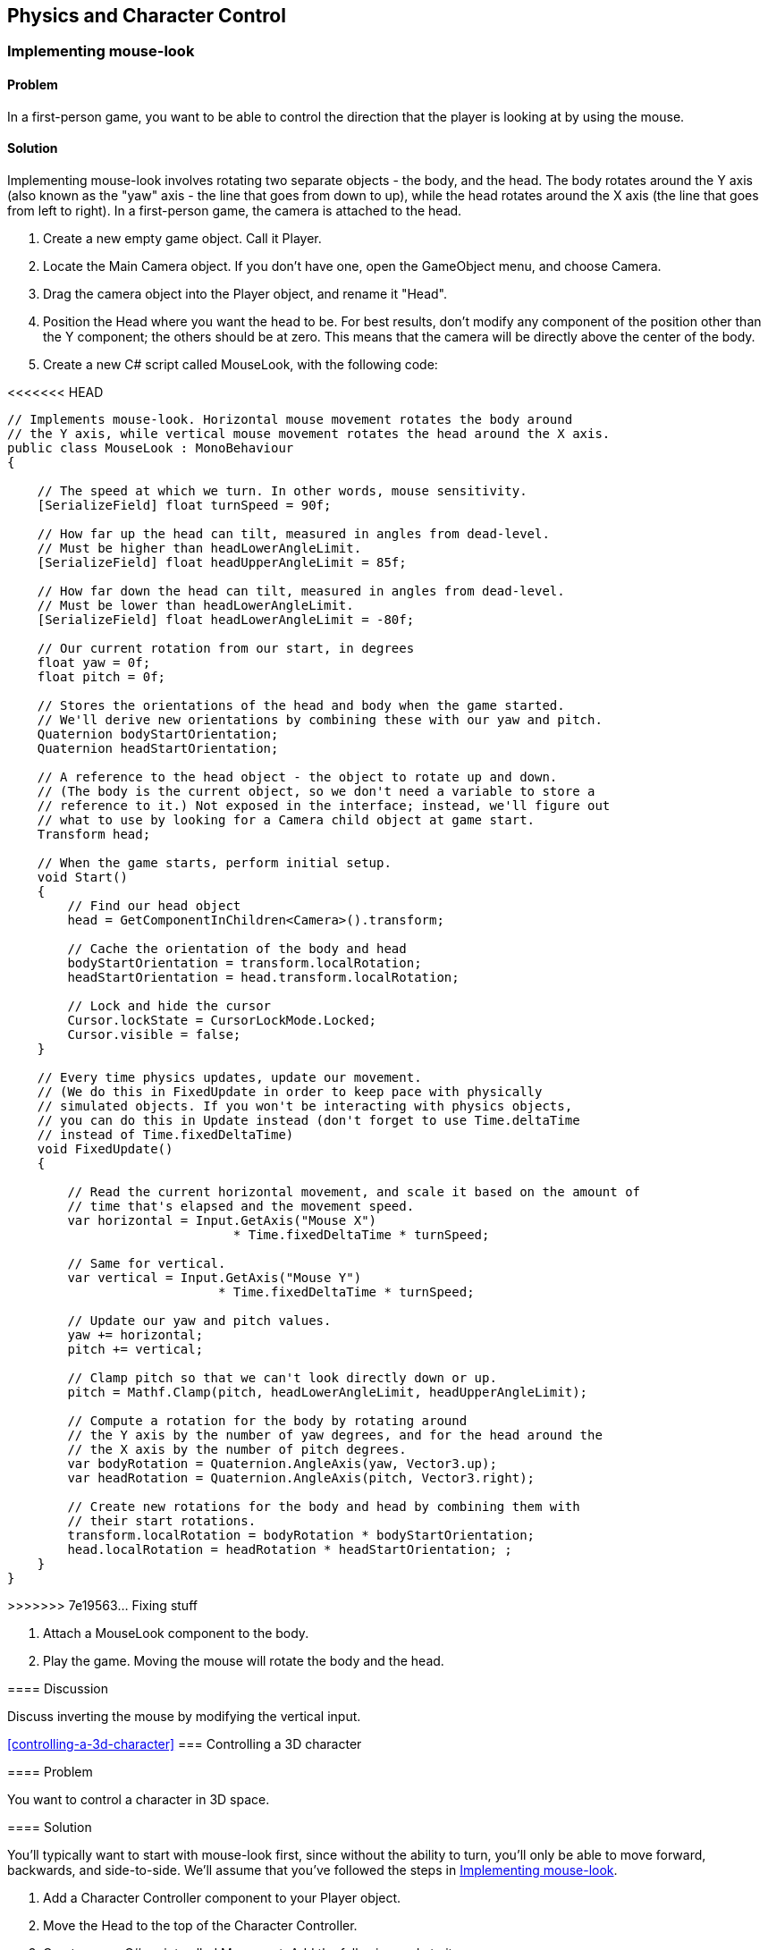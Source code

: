 == Physics and Character Control

[[implementing-mouse-look]]
=== Implementing mouse-look
// card: https://trello.com/c/l316UaPX

==== Problem

In a first-person game, you want to be able to control the direction that the player is looking at by using the mouse.

==== Solution

Implementing mouse-look involves rotating two separate objects - the body, and the head. The body rotates around the Y axis (also known as the "yaw" axis - the line that goes from down to up), while the head rotates around the X axis (the line that goes from left to right). In a first-person game, the camera is attached to the head.

. Create a new empty game object. Call it Player.
. Locate the Main Camera object. If you don't have one, open the GameObject menu, and choose Camera.
. Drag the camera object into the Player object, and rename it "Head".

. Position the Head where you want the head to be. For best results, don't modify any component of the position other than the Y component; the others should be at zero. This means that the camera will be directly above the center of the body.

. Create a new C# script called MouseLook, with the following code:

// snip: mouse_look
<<<<<<< HEAD
=======
[source,swift]
----
// Implements mouse-look. Horizontal mouse movement rotates the body around 
// the Y axis, while vertical mouse movement rotates the head around the X axis.
public class MouseLook : MonoBehaviour
{

    // The speed at which we turn. In other words, mouse sensitivity.
    [SerializeField] float turnSpeed = 90f;

    // How far up the head can tilt, measured in angles from dead-level.
    // Must be higher than headLowerAngleLimit.
    [SerializeField] float headUpperAngleLimit = 85f;

    // How far down the head can tilt, measured in angles from dead-level.
    // Must be lower than headLowerAngleLimit.
    [SerializeField] float headLowerAngleLimit = -80f;

    // Our current rotation from our start, in degrees
    float yaw = 0f;
    float pitch = 0f;

    // Stores the orientations of the head and body when the game started. 
    // We'll derive new orientations by combining these with our yaw and pitch.
    Quaternion bodyStartOrientation;
    Quaternion headStartOrientation;

    // A reference to the head object - the object to rotate up and down.
    // (The body is the current object, so we don't need a variable to store a
    // reference to it.) Not exposed in the interface; instead, we'll figure out
    // what to use by looking for a Camera child object at game start.
    Transform head;

    // When the game starts, perform initial setup.
    void Start()
    {
        // Find our head object
        head = GetComponentInChildren<Camera>().transform;

        // Cache the orientation of the body and head
        bodyStartOrientation = transform.localRotation;
        headStartOrientation = head.transform.localRotation;

        // Lock and hide the cursor
        Cursor.lockState = CursorLockMode.Locked;
        Cursor.visible = false;
    }

    // Every time physics updates, update our movement.
    // (We do this in FixedUpdate in order to keep pace with physically 
    // simulated objects. If you won't be interacting with physics objects,
    // you can do this in Update instead (don't forget to use Time.deltaTime
    // instead of Time.fixedDeltaTime)
    void FixedUpdate()
    {

        // Read the current horizontal movement, and scale it based on the amount of
        // time that's elapsed and the movement speed.
        var horizontal = Input.GetAxis("Mouse X")
                              * Time.fixedDeltaTime * turnSpeed;

        // Same for vertical.
        var vertical = Input.GetAxis("Mouse Y")
                            * Time.fixedDeltaTime * turnSpeed;

        // Update our yaw and pitch values.
        yaw += horizontal;
        pitch += vertical;

        // Clamp pitch so that we can't look directly down or up.
        pitch = Mathf.Clamp(pitch, headLowerAngleLimit, headUpperAngleLimit);

        // Compute a rotation for the body by rotating around
        // the Y axis by the number of yaw degrees, and for the head around the
        // the X axis by the number of pitch degrees.
        var bodyRotation = Quaternion.AngleAxis(yaw, Vector3.up);
        var headRotation = Quaternion.AngleAxis(pitch, Vector3.right);

        // Create new rotations for the body and head by combining them with 
        // their start rotations.
        transform.localRotation = bodyRotation * bodyStartOrientation;
        head.localRotation = headRotation * headStartOrientation; ;
    }
}
----
>>>>>>> 7e19563... Fixing stuff

. Attach a MouseLook component to the body.

. Play the game. Moving the mouse will rotate the body and the head.


==== Discussion

Discuss inverting the mouse by modifying the vertical input.

<<controlling-a-3d-character>>
=== Controlling a 3D character
// card: https://trello.com/c/vDYcPQK3

==== Problem

You want to control a character in 3D space.

==== Solution

You'll typically want to start with mouse-look first, since without the ability to turn, you'll only be able to move forward, backwards, and side-to-side. We'll assume that you've followed the steps in <<implementing-mouse-look>>.

. Add a Character Controller component to your Player object.
. Move the Head to the top of the Character Controller.

. Create a new C# script called Movement. Add the following code to it:

// snip: 3d_movement
[source,swift]
----
// Implements character controller movement.
public class Movement : MonoBehaviour {

    // The speed at which we can move, in units per second.
    [SerializeField] float moveSpeed = 6;

    // The height of a jump, in units.
    [SerializeField] float jumpHeight = 2;

    // The rate at which our vertical speed will be reduced, in units per
    // second. 
    [SerializeField] float gravity = 20;

    // The degree to which we can control our movement while in mid-air.
    [Range(0, 10), SerializeField] float airControl = 5;

    // Our current movement direction. If we're on the ground, we have 
    // direct control over it, but if we're in the air, we only have partial
    // control over it.
    Vector3 moveDirection = Vector3.zero;

    // A cached reference to the character controller, which we'll be using
    // often.
    CharacterController controller;

    void Start()
    {
        controller = GetComponent<CharacterController>();
    }

    // We do our movement logic in FixedUpdate so that our movement can happen
    // at the same pace as physics updates. If it didn't, we'd see jitter when
    // we interact with physics objects that can move around.
    void FixedUpdate () {


        // The input vector describes the user's desired local-space movement;
        // if we're on the ground, this will immediately become our movement,
        // but if we're in the air, we'll interpolate between our current 
        // movement and this vector, to simulate momentum.
        var input = new Vector3(Input.GetAxis("Horizontal"), 0, Input.GetAxis("Vertical"));

        // Multiply this movement by our desired movement speed
        input *= moveSpeed;

        // The controller's Move method uses world-space directions, so we
        // need to convert this direction to world space
        input = transform.TransformDirection(input);

        // Is the controller's bottom-most point touching the ground?
        if (controller.isGrounded)
        {
            // Figure out how much movement we want to apply in local-space.
            moveDirection = input;

            // Is the user pressing the jump button right now?
            if (Input.GetButton("Jump"))
            {
                // Calculate the amount of upwards speed we need, considering
                // that we add moveDirection.y to our height every frame, and we
                // reduce moveDirection.y by gravity every frame.
                moveDirection.y = Mathf.Sqrt(2 * gravity * jumpHeight);
            } else {
                // We're on the ground, but not jumping. Set our downwards
                // movement to zero (otherwise, because we're continuously 
                // reducing our Y movement, if we walk off a ledge, we'd
                // suddenly have a huge amount of downwards momentum.)
                moveDirection.y = 0;
            }
        } else {
            // Slowly bring our movement towards the user's desired input, but
            // preserve our current y direction (so that the arc of the jump is
            // preserved)
            input.y = moveDirection.y;
            moveDirection = Vector3.Lerp(moveDirection, input, 
                                         airControl * Time.fixedDeltaTime);
        }

        // Bring our movement down by applying gravity over time
        moveDirection.y -= gravity * Time.fixedDeltaTime;

        // Move the controller. The controller will refuse to move into other 
        // colliders, which means that we won't clip through the ground or
        // other colliders. (However, this doesn't stop other colliders from 
        // moving into us. For that, we'd need to detect when we're overlapping
        // another collider, and move away from them. We'll cover this in 
        // another recipe!)
        controller.Move(moveDirection * Time.fixedDeltaTime);
	}
}
----

. Attach a Movement component to your Player object.

. Play the game. Pressing the arrow keys, or the W, A, S and D keys will move the player around (unless you've customised your input system). You can also jump by pressing the Spacebar.

==== Discussion

Discuss how for the best-feeling control, you generally want to manage the movement yourself, rather than doing it in physics. (Discuss why; good chance to mention how Mario games feel good to control, but are physically very unrealistic. Cite Steve Swink's "Game Feel".)

Note that this setup will be used in several other recipes in this chapter, since it's a good foundation.

[[interacting-with-switches-and-objects]]
=== Interacting with switches and objects
// card: https://trello.com/c/PGwgakP3

==== Problem

You want players to be able to aim at objects, and press a 'use' key. Certain objects should react to being interacted with in this way.

==== Solution

NOTE: This recipe assumes that you've set up your player by following <<implementing-mouse-look>> and <<controlling-a-3d-character>>.

Interacting with objects requires firing invisible rays out of the camera, in order to detect what you're looking at. The rays will stop at the first collider they see that's within range; we need to ensure that we never hit the Character Collider.

. Open the Edit menu, and choose Project Settings -> Tags and Layers.
. Set one of the blank User Layers to "Player".
. Select your Player object - the one that contains the CharacterController.
. Open the Layers menu at the top-right corner of the Inspector, and choose "Player". When you're asked if you want to set the layer of the child objects as well, click "Yes, change children.""

. Create a new C# script called Interactable. Add the following code to it:

// snip: interactable
[source,swift]
----
// Implements being interacted with by an Interacting component.
// Requires a collider, because Interacting objects find their targets by
// casting rays that hit colliders.
[RequireComponent(typeof(Collider))]
public class Interactable : MonoBehaviour {

    public void Interact(GameObject fromObject) {
        Debug.LogFormat("I've been interacted with by {0}!", fromObject);
    }
}
----

. Attach this component to the object you want to interact with. The object must have a collider of some kind.

. Create a new C# script called Interacting. Add the following code to it:

// snip: interacting
[source,swift]
----
// Implements interacting with Interactable objects
public class Interacting : MonoBehaviour {

    // The key to press to interact with an object.
    [SerializeField] KeyCode interactionKey = KeyCode.E;

    // The range at which we can interact with objects.
    [SerializeField] float interactingRange = 2;

	void Update () {

        // Did the user just press the interaction key?
        if (Input.GetKeyDown(interactionKey)) {

            // Then attempt to interact.
            AttemptInteraction();
        }
	}

    void AttemptInteraction() {

        // Create a ray from the current position and forward direction
        var ray = new Ray(transform.position, transform.forward);

        // Store information about the hit in this variable
        RaycastHit hit;

        // Create a layer mask that represents every layer except the players
        var everythingExceptPlayers = ~(1 << LayerMask.NameToLayer("Player"));

        // Combine this layer mask with the one that raycasts usually use; this
        // has the effect of removing the player layer from the list of layers
        // to raycast against
        var layerMask = Physics.DefaultRaycastLayers
                               & everythingExceptPlayers;

        // Perform the raycast out, hitting only object that are on layers 
        // described by the layer mask we just assembled
        if (Physics.Raycast(ray, out hit, interactingRange, layerMask)) {

            // Try and get the Interactable component on the object we hit
            var interactable = hit.collider.GetComponent<Interactable>();

            // Does it exist?
            if (interactable != null) {

                // Signal that it was interacted with.
                interactable.Interact(this.gameObject);
            }
        }

    }
}
----

. Attach this component to your Head object. Play the game; when you look at a nearby object that has the Interactable component and press the interaction key, the Interactable component will log that it's been interacted with.

==== Discussion

Discuss layers and layer masks, and why they're needed here (to prevent the rays from colliding with the player itself.)

=== Picking up and putting down objects
// card: https://trello.com/c/mM8NXoTN

==== Problem

You want to be able to pull objects towards you, and if they're close enough, pick them up. You want to be able to throw objects you're holding.

==== Solution

NOTE: This recipe assumes that you've set up your player by following <<implementing-mouse-look>> and <<controlling-a-3d-character>>. You'll also need to set up the Player layer, as per the <<interacting-with-switches-and-objects>> recipe.

. Create a new C# script called Grabbing, and add the following code to it:

// snip: grabbing
[source,swift]
----
// Implements pulling, grabbing, holding and throwing.
// A rigidbody is required because we need one to connect our grabbing joint to
[RequireComponent(typeof(Rigidbody))]
public class Grabbing : MonoBehaviour {

    // The range from this object at which an object can be picked up.
    [SerializeField] float grabbingRange = 3;

    // The range from this object at which an object can be pulled towards us.
    [SerializeField] float pullingRange = 20;

    // The location at which objects that are picked up will be placed.
    [SerializeField] Transform holdPoint = null;

    // The key to press to pick up or drop an object.
    [SerializeField] KeyCode grabKey = KeyCode.E;

    // The key to press to throw an object
    [SerializeField] KeyCode throwKey = KeyCode.Mouse0;

    // The amount of force to apply on a thrown object
    [SerializeField] float throwForce = 100f;

    // The amount of force to apply on objects that we're pulling towards us.
    // Don't forget that objects we're pulling will have friction working
    // against us, so the value might need to be higher than you think.
    [SerializeField] float pullForce = 50f;

    // If the grab joint encounters this much force, break it.
    [SerializeField] float grabBreakingForce = 100f;

    // If the grab joint encounters this much torque, break it.
    [SerializeField] float grabBreakingTorque = 100f;

    // The joint that holds our grabber object. Null if we're not holding 
    // anything.
    FixedJoint grabJoint;

    // The rigidbody that we're holding. Null if we're not holding anything.
    Rigidbody grabbedRigidbody;

    private void Awake()
    {
        // Do some quick validity checks when we start up

        if (holdPoint == null) {
            Debug.LogError("Grab hold point must not be null!");
        }

        if (holdPoint.IsChildOf(transform) == false) {
            Debug.LogError("Grab hold point must be a child of this object");            
        }

        var playerCollider = GetComponentInParent<Collider>();

        playerCollider.gameObject.layer = LayerMask.NameToLayer("Player");
    }

    private void Update()
    {
        // Is the user holding the grab key, and we're not holding something?
        if (Input.GetKey(grabKey) && grabJoint == null) {

            // Attempt to perform a pull or a grab
            AttemptPull();

        } 
        // Did the user just press the grab key, and we're holding something?
        else if (Input.GetKeyDown(grabKey) && grabJoint != null) {
            Drop();
        }
        // Does the user want to throw the held object, and we're holding 
        // something?
        else if (Input.GetKeyDown(throwKey) && grabJoint != null) {
            // Now apply the throw force
            Throw ();
        }




    }

    // Throws a held object
    void Throw()
    {
        // Can't throw if we're not holding anything!
        if (grabbedRigidbody == null) {
            return;
        }

        // Keep a reference to the body we were holding, because Drop will reset 
        // it
        var thrownBody = grabbedRigidbody;


        // Calculate the force to apply
        var force = transform.forward * throwForce;

        // And apply it
        thrownBody.AddForce(force);

        // We need to drop what we're holding before we can throw it
        Drop();

    }

    // Attempts to pull or pick up the object directly ahead of this object. 
    // When this script is attached to a camera, it will try to get the object 
    // directly in the middle of the camera's view. (You may want to add a 
    // reticle to the GUI to help the player know where the precise center of
    // the screen is.
    private void AttemptPull()
    {
        // Perform a raycast. If we hit something that has a rigidbody and 
        // is not kinematic, pick it up.


        // Create a ray that goes from our current position, and goes out along
        // our current direction.
        var ray = new Ray(transform.position, transform.forward);

        // Create a variable to store the results of what we hit.
        RaycastHit hit;

        // Create a layer mask that represents every layer except the players
        var everythingExceptPlayers = ~(1 << LayerMask.NameToLayer("Player"));

        // Combine this layer mask with the one that raycasts usually use; this
        // has the effect of removing the player layer from the list of layers
        // to raycast against
        var layerMask = Physics.DefaultRaycastLayers
                               & everythingExceptPlayers;

        // Perform a raycast that uses this layermask to ignore the players.
        // We use our pulling range because it's the longest; if the object
        // is actually within our (shorter) grabbing range, we'll grab it 
        // instead of pulling it.
        if (Physics.Raycast(ray, out hit, pullingRange, layerMask) == false)
        {
            // Our raycast hit nothing within the pulling range.
            return;
        }

        // We hit something! Is it something we can pick up?
        grabbedRigidbody = hit.rigidbody;

        if (grabbedRigidbody == null || grabbedRigidbody.isKinematic)
        {
            // We can't pick this up - it either has no rigidbody, or it's
            // kinematic.
            return;
        }

        // We now have an object that's within our pulling range.

        // Is the object within the grabbing range, too?
        if (hit.distance < grabbingRange) {

            // We can pick it up.

            // Move the body to our grab position.
            grabbedRigidbody.transform.position = holdPoint.position;

            // Create a joint that will hold this in place, and configure it
            grabJoint = gameObject.AddComponent<FixedJoint>();
            grabJoint.connectedBody = grabbedRigidbody;
            grabJoint.breakForce = grabBreakingForce;
            grabJoint.breakTorque = grabBreakingTorque;

            // Ensure that this grabbed object doesn't collide with this collider,
            // or any collider in our parent, which could cause problems
            foreach (var myCollider in GetComponentsInParent<Collider>())
            {
                Physics.IgnoreCollision(myCollider, hit.collider, true);
            }
        } else {
            // It's not in grabbing range, but it is in pulling range. Pull it
            // towards us, until it's in grabbing range.

            var pull = -transform.forward * this.pullForce;

            grabbedRigidbody.AddForce(pull);

        }



    }

    // Drops the object
    private void Drop()
    {

        if (grabJoint != null)
        {
            Destroy(grabJoint);
        }

        // Bail out if the object we were holding isn't there anymore
        if (grabbedRigidbody == null)
        {
            return;
        }

        // Re-enable collisions between this object and our collider(s)
        foreach (var myCollider in GetComponentsInParent<Collider>())
        {
            Physics.IgnoreCollision(myCollider, grabbedRigidbody.GetComponent<Collider>(), false);
        }

        grabbedRigidbody = null;
    }

    // Draw the location of the hold point
    private void OnDrawGizmos()
    {
        if (holdPoint == null) {
            return;
        }
        Gizmos.color = Color.magenta;
        Gizmos.DrawSphere(holdPoint.position, 0.2f);
    }

    // Called when a joint that's attached to the gameobject this component is
    // on has broken.
    private void OnJointBreak(float breakForce)
    {
        // When our joint breaks, call Drop to ensure that
        // we clean up after ourselves.
        Drop();
    }
}
----

To test it, create a cube, scale it to (0.25,0.25,0.25), and add a Rigidbody. When you play the game, you will be able to pull it towards you by pressing the E key. When it's in range, you will grab it. Press the left mouse button to throw the object you're holding.

==== Discussion

This is basically a gravity gun.

Experiment with directly setting the velocity of thrown objects.

Experiment with different pulling and grabbing ranges.

Experiment with only being able to pick up objects below a certain mass (so that you can't pick up eg a massive rock)

=== Detecting when an object is touching another object
// card: https://trello.com/c/WUnyXSow

==== Problem

You want to detect when two physical objects are touching.

==== Solution



// snip: collision_detection
[source,swift]
----
private void OnCollisionEnter(Collision collision)
{
    Debug.LogFormat("Object {0} started touching {1}!",
                    collision.gameObject.name, this.name);
}

private void OnCollisionExit(Collision collision)
{
    Debug.LogFormat("Object {0} stopped touching {1}!",
                    collision.gameObject.name, this.name);
}

private void OnCollisionStay(Collision collision)
{
    Debug.LogFormat("Object {0} remained touching {1}!",
                    collision.gameObject.name, this.name);
}
----


==== Discussion

Discuss how collisions will only be detected when at least one of the two colliding objects has a non-kinematic rigidbody. Discuss what a kinematic rigidbody is.

=== Detecting when an object is in a trigger area
// card: https://trello.com/c/VeFzmeOw

==== Problem

You want to detect when an object has entered a collider that's marked as a trigger.

==== Solution

// snip: trigger_detection
[source,swift]
----
private void OnTriggerEnter(Collider other)
{
    Debug.LogFormat("Object {0} entered trigger {1}!",
                    other.name, this.name);
}

private void OnTriggerExit(Collider other)
{
    Debug.LogFormat("Object {0} exited trigger {1}!",
                    other.name, this.name);
}

private void OnTriggerStay(Collider other)
{
    Debug.LogFormat("Object {0} remained in trigger {1}!", 
                    other.name, this.name);
}
----

==== Discussion

Discuss what a trigger means, in the context of colliders.


[[implementing-moving-platforms]]
=== Implementing moving platforms
// card: https://trello.com/c/yCFwEnJC

==== Problem

You want objects to move from point to point.

==== Solution

. Create a new C# script called MovingPlatform, and add the following code to it:

// snip: moving_platform
[source,swift]
----
// Moves an object at a fixed speed through a series of points.
public class MovingPlatform : MonoBehaviour {

    // The positions that the platform will move through stored in local position.
    [SerializeField] Vector3[] points = {};

    // The speed at which it will move between them.
    [SerializeField] float speed = 10f;

    // The index into the 'points' array; this is the point we're trying to
    // move towards
    int nextPoint = 0;

    // Where the platform was when the game started
    Vector3 startPosition;

    // How fast this platform is currently moving, in units per second
    public Vector3 velocity { get; private set; }

	// Use this for initialization
	void Start () {
        if (points == null || points.Length < 2) {
            Debug.LogError("Platform needs 2 or more points to work.");
            return;
        }

        // All of our movement points are defined relative to where we are
        // when the game starts, so record that (since transform.position will
        // change over time)
        startPosition = transform.position;

        // Start our cycle at our first point
        transform.position = currentPoint;
	}

    // Returns the point that we're currently moving towards.
    Vector3 currentPoint {
        get {
            // If we have no points, return our current position
            if (points == null || points.Length == 0) {
                return transform.position;
            }
            // Return the point we're trying to get to
            return points[nextPoint] + startPosition;
        }
    }

	// Update every time physics updates
	void FixedUpdate () {

        // Move towards the target, at a fixed speed
        var newPosition = Vector3.MoveTowards(
            transform.position, currentPoint, speed * Time.fixedDeltaTime);

        // Have we reached the target?
        if (Vector3.Distance(newPosition, currentPoint) < 0.001) {
            // Snap to the target point
            newPosition = currentPoint;

            // Move to the next target, wrapping around to the start if 
            // necessary
            nextPoint += 1;
            nextPoint %= points.Length;
        }

        // Calculate our current velocity in units-per-second
        velocity = (newPosition - transform.position) / Time.fixedDeltaTime;

        // Update to our new location
        transform.position = newPosition;


	}

    // Draw the path that the platform will follow
    private void OnDrawGizmosSelected()
    {
        if (points == null || points.Length < 2) {
            return;
        }

        // Our points are stored in local space, so we need to offset them
        // in order to know where they are in world space.
        Vector3 offsetPosition = transform.position;

        // If we're playing, our transform is moving, so we need to use the
        // cached start position to figure out where our points are in world
        // space.
        if (Application.isPlaying) {
            offsetPosition = startPosition;
        }

        Gizmos.color = Color.blue;

        // Loop over all the points
        for (int p = 0; p < points.Length; p++) {

            // Get this point and the next one, wrapping around to the first
            var p1 = points[p];
            var p2 = points[(p + 1) % points.Length];

            // Draw the point
            Gizmos.DrawSphere(offsetPosition + p1, 0.1f);

            // Draw the line between the points
            Gizmos.DrawLine(offsetPosition + p1, offsetPosition + p2);
        }
    }
}
----

. Create a new cube, and add a MovingPlatform to it.
. Add as many points to it as you'd like. They'll be displayed in the scene view.
. Play the game. The object will move to each of the points, in a circuit.

==== Discussion

Discuss how, without additional code, the platform will move through the player.

Note that the platform code stores its velocity; this is used in <<implementing-platform-riding>>

[[implementing-platform-riding]]
=== Implementing platform riding
// card: https://trello.com/c/1EkgT8nD

==== Problem

You want your character controller to be able to stand on a moving platform, as implemented in <<implementing-moving-platforms>>. You also want the character controller to be pushed out of the way, if a moving platform moves into it sideways.


==== Solution

. Create a new C# script called PlatformRiding, and add the following code to it.

// snip: platform_riding
[source,csharp]
----
// Implements platform riding (standing on a moving platform means we'll move
// with the platform), and pushing (if an object moves into us, it will push
// us away)
[RequireComponent(typeof(CharacterController))]
public class PlatformRiding : MonoBehaviour {

    // The CharacterController on this object.
    CharacterController controller;

    private void Start()
    {
        // We'll be checking our character controller a lot. Cache a reference
        // to it.
        controller = GetComponent<CharacterController>();
    }

    // Every time physics updates, check to see if our collider is overlapping 
    // something, and if it is, push ourselves out of it.
    private void FixedUpdate()
    {
        // First, we'll handle pushing the character collider out of the way
        // if another object moves into it.

        // A character collider's physical shape is a capsule. We need to
        // ask the physics system if this capsule is overlapping anything else;
        // to do this, we need to figure out the values that define this 
        // capsule.

        // You can think of a capsule as a cylinder with two spheres on either
        // end, where the spheres have the same radius as the cylinder.
        // This means that a capsule can be defined by three values: the 
        // locations of the centres of the two spheres, and the radius.

        // Given that a character collider exposes its total height (including
        // spheres!) and the radius, we can use this to figure out the location
        // of the two capsule points in world-space.

        // The center of the sphere at the top of the controller's capsule
        var capsulePoint1 = transform.position + new Vector3(
            0, (controller.height / 2) - controller.radius, 0);

        // The center of the sphere at the bottom of the controller's capsule
        var capsulePoint2 = transform.position - new Vector3(
            0, (controller.height / 2) + controller.radius, 0);

        // The list of colliders we may be overlapping. We're unlikely to 
        // overlap more than ten colliders, so make the list that long. (Adjust
        // this if you're encountering lots of overlaps.)
        Collider[] overlappingColliders = new Collider[10];

        // Figure out which colliders we're overlapping. We pass in the 
        // overlappingColliders array, and it when this function returns, the 
        // array will be filled with references to other colliders. The function
        // returns the number of colliders that overlap the capsule.
        var overlapCount  = Physics.OverlapCapsuleNonAlloc(
            capsulePoint1, capsulePoint2,  // the centers of the spheres
            controller.radius,  // the radius of the spheres
            overlappingColliders);

        // (Note: we _could_ have used OverlapCapsule, which returns a brand-
        // new array, but that requires the function to allocate the memory
        // for it on the heap. Because we don't use this array after this 
        // function ends, the array would turn into garbage. More garbage means
        // the garbage collector will run more often, which means performance
        // hitches. By creating our own array locally, it's stored on the stack;
        // data on the stack doesn't get turned into garbage when it goes away,
        // but it can't stay around after this function returns, which is fine
        // for this case.)

        // For each item we were told the capsule overlaps...
        for (int i = 0; i < overlapCount; i++) {

            // Get the collider the capsule overlaps
            var overlappingCollider = overlappingColliders[i];

            // If this collider is our controller, ignore it
            if (overlappingCollider == controller)  {
                continue;
            }

            // We need to compute how much movement we need to perform to not
            // overlap this collider.

            // First, define some variables to store the direction and distance.
            Vector3 direction;
            float distance;

            // Next, provide information about both our collider and the other 
            // one. Our direction and distance variables will be filled with 
            // data.
            Physics.ComputePenetration(
                controller,  // our collider
                transform.position, // its position
                transform.rotation, // its orientation
                overlappingCollider, // the other collider
                overlappingCollider.transform.position,  // its position
                overlappingCollider.transform.rotation,  // its orientation
                out direction, // will contain the direction we need to move in
                out distance // will contain the distance we need to move by
            );

            // Don't get pushed vertically; that's what 1. gravity and 2. moving 
            // platforms are for.
            direction.y = 0;

            // Update our position to move out of the way.
            transform.position += direction * distance;

        }

        // Next, we'll handle standing on a moving platform.

        // Cast a ray down to our feet. If it hit a MovingPlatform, inherit its 
        // velocity.

        // (We don't need to worry about avoiding the character controller here,
        // because the raycast starts inside the controller, so it won't hit
        // it.)

        var ray = new Ray(transform.position, Vector3.down);
        RaycastHit hit;

        // The maximum distance we want to look for.
        float maxDistance = (controller.height / 2f) + 0.1f;

        // Cast the ray. Did it hit anything?
        if (Physics.Raycast(ray, out hit, maxDistance)) {

            // It did!

            // Did it have a MovingPlatform component?
            var platform = hit.collider.gameObject
                              .GetComponent<MovingPlatform>();

            if (platform != null) {
                // If it did, update our position based on the platform's
                // current velocity.
                transform.position += platform.velocity * Time.fixedDeltaTime;
            }
        }
    }
}
----

            // Did it have a MovingPlatform component?
            var platform = hit.collider.gameObject
                              .GetComponent<MovingPlatform>();

            if (platform != null) {
                // If it did, update our position based on the platform's
                // current velocity.
                transform.position += platform.velocity * Time.fixedDeltaTime;
            }
        }
    }
}
----

. Add a PlatformRiding component to the object that has your CharacterCollider.

. Play the game, and jump onto an object that has a MovingPlatform component. It will be carried with the platform.

==== Discussion

Discuss how no momentum is being imparted here - if you're on a platform that's moving up quickly, you won't be given a speed boost.

=== Responding to being pushed by objects
// card: https://trello.com/c/4FHm2cjd

==== Problem

You want your character collider to be able to push rigidbodies.

==== Solution

. Create a new C# script called Pushing. Add the following code to it:

// snip: pushing
[source,swift]
----
// Implements pushing rigidbodies from a charactercollider.
public class Pushing : MonoBehaviour {

    // Defines the possible types of pushing we can apply.
    public enum PushMode
    {
        // Don't allow any pushing
        NoPushing,

        // Push by directly setting the velocity of things we hit
        DirectlySetVelocity,

        // Push by applying a physical force to the impact point
        ApplyForces
    }

    // The type of pushing we've selected.
    [SerializeField] PushMode pushMode = PushMode.DirectlySetVelocity;

    // The amount of force to apply, when push mode is set to ApplyForces.
    [SerializeField] float pushPower = 5;

    // Called when a character collider on the obejct that this script is 
    // attached to touches any other collider.
    private void OnControllerColliderHit(ControllerColliderHit hit)
    {
        // Immediately exit if pushing is disabled
        if (pushMode == PushMode.NoPushing)
        {
            return;
        }

        // Get the rigidbody attached to the collider we hit
        var hitRigidbody = hit.rigidbody;

        // Is this rigidbody something we can push?
        if (hitRigidbody == null || hitRigidbody.isKinematic == true)
        {
            // Either it doesn't have a rigidbody, or the rigid body is 
            // kinematic (that is, it doesn't respond to external forces.)

            // Since we're going to apply a force to it, we should respect its
            // settings.
            return;
        }

        // Get a reference to the controller that hit the object, since we'll
        // be making references to it often.
        CharacterController controller = hit.controller;

        // Calculate the world position of the lowest point on the controller.
        var footPosition = controller.transform.position.y 
                                     - controller.center.y  
                                     - controller.height / 2;

        // If the thing we've hit is underneath us, then we don't want to push
        // it - it would make it impossible for us to walk on top of it, beacuse
        // it would be "pushed".
        if (hit.point.y <= footPosition ) {
            return;
        }

        // Apply the push, based on our setting.
        switch (pushMode)
        {
            case PushMode.DirectlySetVelocity:
                // Directly apply the velocity. Less realistic, but can feel
                // better.
                hitRigidbody.velocity = controller.velocity;
                break;
            case PushMode.ApplyForces:
                // Calculate how much push force to apply
                Vector3 force = controller.velocity * pushPower;

                // Apply this force to the object we're pushing
                hitRigidbody.AddForceAtPosition(force, hit.point);
                break;
        }
    }

}
----

. Add a Pushing component to the object in your scene that has a CharacterController attached to it.
. Add a cube to the scene, and add a rigidbody to it.
. Play the game, and run into the cube. It will be pushed by the impact.

==== Discussion

Discuss how bodies can apply forces to it.

Discuss the difference between the DirectlySetVelocity and ApplyForces modes.

Discuss when OnControllerColliderHit is called (when a CharacterController moves into another collider), and what information is available in the method's parameters.
